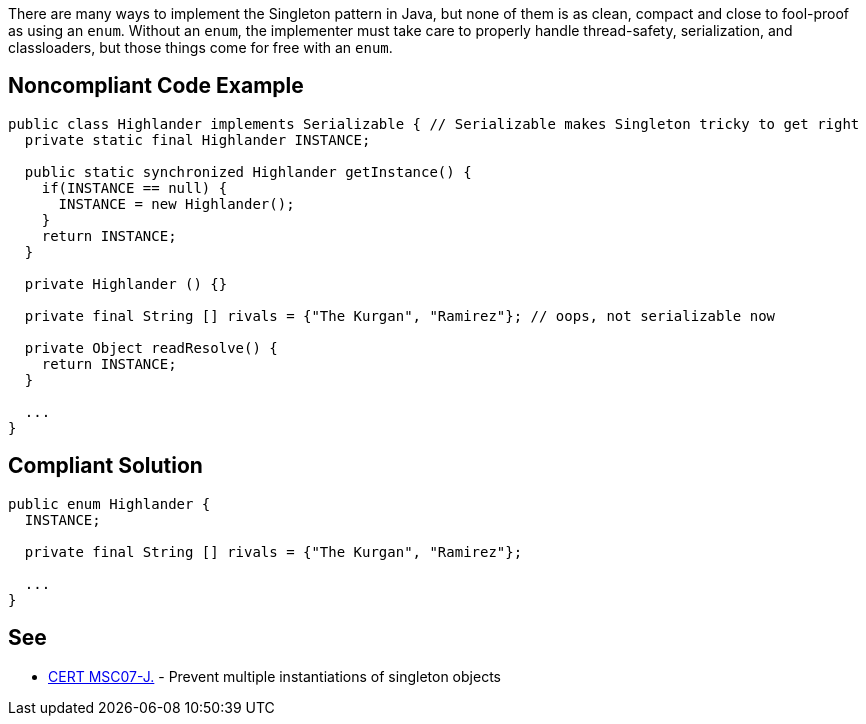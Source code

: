 There are many ways to implement the Singleton pattern in Java, but none of them is as clean, compact and close to fool-proof as using an ``++enum++``. Without an ``++enum++``, the implementer must take care to properly handle thread-safety, serialization, and classloaders, but those things come for free with an ``++enum++``. 

== Noncompliant Code Example

----
public class Highlander implements Serializable { // Serializable makes Singleton tricky to get right
  private static final Highlander INSTANCE;

  public static synchronized Highlander getInstance() {
    if(INSTANCE == null) {
      INSTANCE = new Highlander();
    }
    return INSTANCE;
  }

  private Highlander () {}

  private final String [] rivals = {"The Kurgan", "Ramirez"}; // oops, not serializable now

  private Object readResolve() { 
    return INSTANCE;
  }

  ...
}
----

== Compliant Solution

----
public enum Highlander {
  INSTANCE;

  private final String [] rivals = {"The Kurgan", "Ramirez"};

  ...
}
----

== See

* https://wiki.sei.cmu.edu/confluence/x/_zZGBQ[CERT MSC07-J.] - Prevent multiple instantiations of singleton objects
